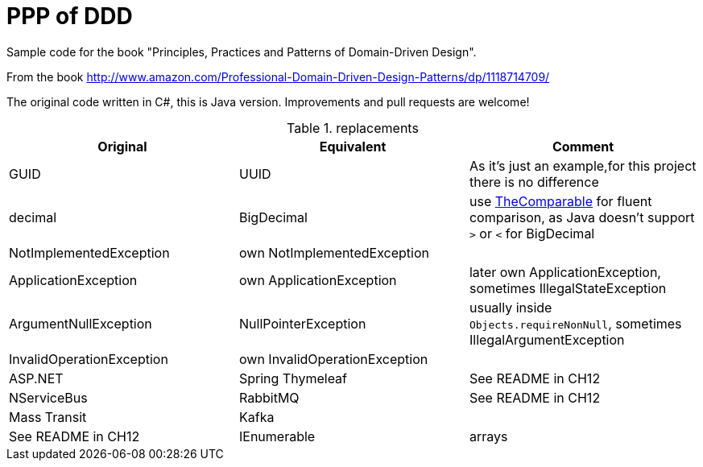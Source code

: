 = PPP of DDD

Sample code for the book "Principles, Practices and Patterns of Domain-Driven Design".

From the book http://www.amazon.com/Professional-Domain-Driven-Design-Patterns/dp/1118714709/

The original code written in C#, this is Java version. Improvements and pull requests are welcome!

.replacements
|===
|Original |Equivalent | Comment

| GUID | UUID | As it's just an example,for this project there is no difference
| decimal | BigDecimal | use https://github.com/dehasi/zeliba#TheComparable[TheComparable] for fluent comparison, as Java doesn't support `>` or `<` for BigDecimal
| NotImplementedException | own NotImplementedException |
| ApplicationException | own ApplicationException | later own ApplicationException, sometimes IllegalStateException
| ArgumentNullException | NullPointerException | usually inside `Objects.requireNonNull`, sometimes IllegalArgumentException
| InvalidOperationException | own InvalidOperationException |

| ASP.NET | Spring Thymeleaf | See README in CH12
| NServiceBus | RabbitMQ  | See README in CH12
| Mass Transit | Kafka  |  | See README in CH12
| IEnumerable | arrays | Can be also `List<>`
|===

